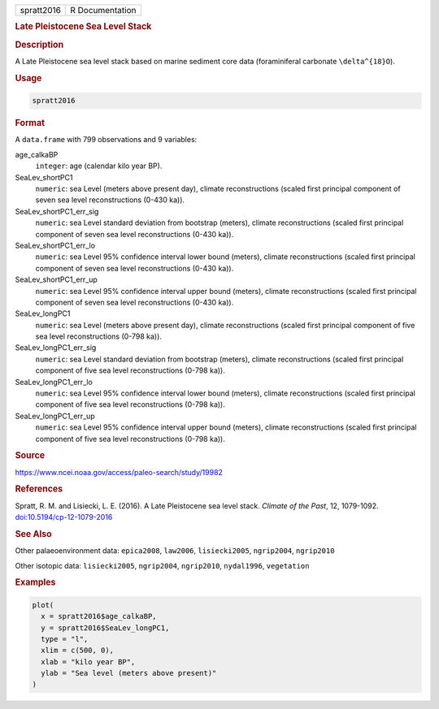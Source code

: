.. container::

   .. container::

      ========== ===============
      spratt2016 R Documentation
      ========== ===============

      .. rubric:: Late Pleistocene Sea Level Stack
         :name: late-pleistocene-sea-level-stack

      .. rubric:: Description
         :name: description

      A Late Pleistocene sea level stack based on marine sediment core
      data (foraminiferal carbonate ``\delta^{18}O``).

      .. rubric:: Usage
         :name: usage

      .. code:: R

         spratt2016

      .. rubric:: Format
         :name: format

      A ``data.frame`` with 799 observations and 9 variables:

      age_calkaBP
         ``integer``: age (calendar kilo year BP).

      SeaLev_shortPC1
         ``numeric``: sea Level (meters above present day), climate
         reconstructions (scaled first principal component of seven sea
         level reconstructions (0-430 ka)).

      SeaLev_shortPC1_err_sig
         ``numeric``: sea Level standard deviation from bootstrap
         (meters), climate reconstructions (scaled first principal
         component of seven sea level reconstructions (0-430 ka)).

      SeaLev_shortPC1_err_lo
         ``numeric``: sea Level 95% confidence interval lower bound
         (meters), climate reconstructions (scaled first principal
         component of seven sea level reconstructions (0-430 ka)).

      SeaLev_shortPC1_err_up
         ``numeric``: sea Level 95% confidence interval upper bound
         (meters), climate reconstructions (scaled first principal
         component of seven sea level reconstructions (0-430 ka)).

      SeaLev_longPC1
         ``numeric``: sea Level (meters above present day), climate
         reconstructions (scaled first principal component of five sea
         level reconstructions (0-798 ka)).

      SeaLev_longPC1_err_sig
         ``numeric``: sea Level standard deviation from bootstrap
         (meters), climate reconstructions (scaled first principal
         component of five sea level reconstructions (0-798 ka)).

      SeaLev_longPC1_err_lo
         ``numeric``: sea Level 95% confidence interval lower bound
         (meters), climate reconstructions (scaled first principal
         component of five sea level reconstructions (0-798 ka)).

      SeaLev_longPC1_err_up
         ``numeric``: sea Level 95% confidence interval upper bound
         (meters), climate reconstructions (scaled first principal
         component of five sea level reconstructions (0-798 ka)).

      .. rubric:: Source
         :name: source

      https://www.ncei.noaa.gov/access/paleo-search/study/19982

      .. rubric:: References
         :name: references

      Spratt, R. M. and Lisiecki, L. E. (2016). A Late Pleistocene sea
      level stack. *Climate of the Past*, 12, 1079-1092.
      `doi:10.5194/cp-12-1079-2016 <https://doi.org/10.5194/cp-12-1079-2016>`__

      .. rubric:: See Also
         :name: see-also

      Other palaeoenvironment data: ``epica2008``, ``law2006``,
      ``lisiecki2005``, ``ngrip2004``, ``ngrip2010``

      Other isotopic data: ``lisiecki2005``, ``ngrip2004``,
      ``ngrip2010``, ``nydal1996``, ``vegetation``

      .. rubric:: Examples
         :name: examples

      .. code:: R

         plot(
           x = spratt2016$age_calkaBP,
           y = spratt2016$SeaLev_longPC1,
           type = "l",
           xlim = c(500, 0),
           xlab = "kilo year BP",
           ylab = "Sea level (meters above present)"
         )
